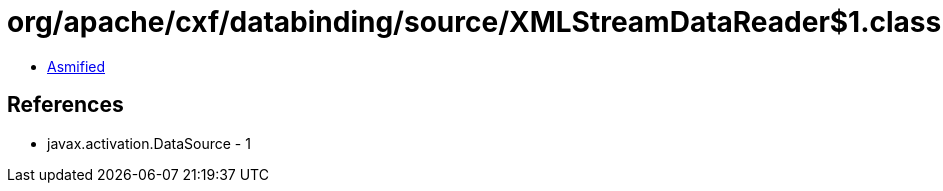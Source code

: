 = org/apache/cxf/databinding/source/XMLStreamDataReader$1.class

 - link:XMLStreamDataReader$1-asmified.java[Asmified]

== References

 - javax.activation.DataSource - 1
